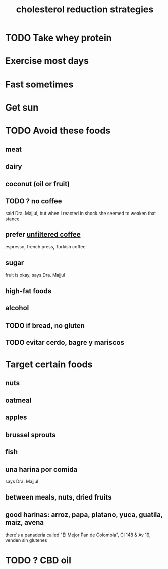 :PROPERTIES:
:ID:       6422ff08-978c-40b0-b511-e6eef32930ee
:END:
#+title: cholesterol reduction strategies
* TODO Take whey protein
* Exercise most days
* Fast sometimes
* Get sun
* TODO Avoid these foods
** meat
** dairy
** coconut (oil or fruit)
** TODO ? no coffee
   said Dra. Majjul,
   but when I reacted in shock she seemed to weaken that stance
** prefer [[id:21344c6b-0f97-4468-98f5-2ade2753bd61][unfiltered coffee]]
   espresso, french press, Turkish coffee
** sugar
   fruit is okay, says Dra. Majjul
** high-fat foods
** alcohol
** TODO if bread, no gluten
** TODO evitar cerdo, bagre y mariscos
* Target certain foods
** nuts
** oatmeal
** apples
** brussel sprouts
** fish
** una harina por comida
   says Dra. Majjul
** between meals, nuts, dried fruits
** good harinas: arroz, papa, platano, yuca, guatila, maiz, avena
   there's a panaderia called "El Mejor Pan de Colombia",
   Cl 148 & Av 19, venden sin glutenes
* TODO ? CBD oil
